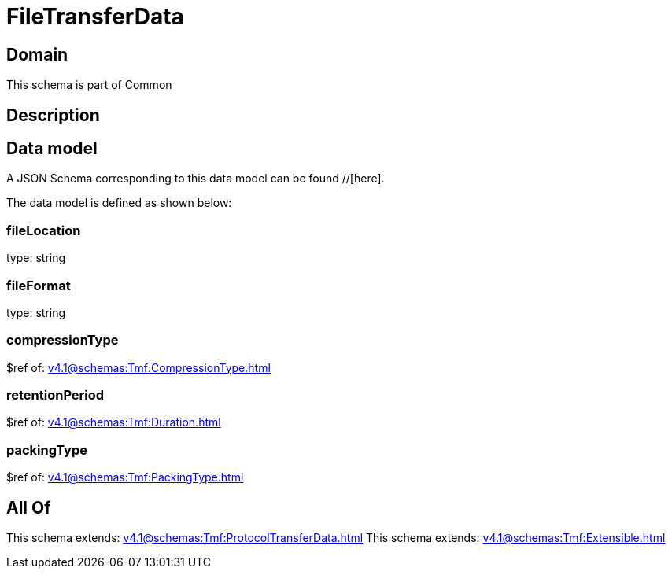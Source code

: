 = FileTransferData

[#domain]
== Domain

This schema is part of Common

[#description]
== Description



[#data_model]
== Data model

A JSON Schema corresponding to this data model can be found //[here].



The data model is defined as shown below:


=== fileLocation
type: string


=== fileFormat
type: string


=== compressionType
$ref of: xref:v4.1@schemas:Tmf:CompressionType.adoc[]


=== retentionPeriod
$ref of: xref:v4.1@schemas:Tmf:Duration.adoc[]


=== packingType
$ref of: xref:v4.1@schemas:Tmf:PackingType.adoc[]


[#all_of]
== All Of

This schema extends: xref:v4.1@schemas:Tmf:ProtocolTransferData.adoc[]
This schema extends: xref:v4.1@schemas:Tmf:Extensible.adoc[]
